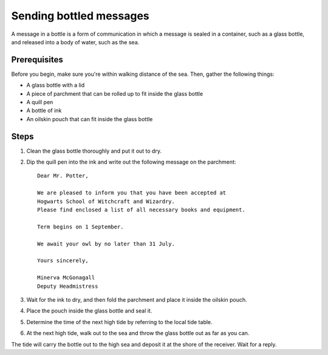 Sending bottled messages
=========================

A message in a bottle is a form of communication in which a message is sealed in a container, such as a glass bottle, and released into a body of water, such as the sea.

Prerequisites
--------------

Before you begin, make sure you're within walking distance of the sea. Then, gather the following things:

- A glass bottle with a lid
- A piece of parchment that can be rolled up to fit inside the glass bottle
- A quill pen
- A bottle of ink
- An oilskin pouch that can fit inside the glass bottle

Steps
--------------

#. Clean the glass bottle thoroughly and put it out to dry.
#. Dip the quill pen into the ink and write out the following message on the parchment::

    Dear Mr. Potter,

    We are pleased to inform you that you have been accepted at
    Hogwarts School of Witchcraft and Wizardry.
    Please find enclosed a list of all necessary books and equipment.

    Term begins on 1 September. 
	
    We await your owl by no later than 31 July.

    Yours sincerely,

    Minerva McGonagall
    Deputy Headmistress

#. Wait for the ink to dry, and then fold the parchment and place it inside the oilskin pouch.
#. Place the pouch inside the glass bottle and seal it.
#. Determine the time of the next high tide by referring to the local tide table.
#. At the next high tide, walk out to the sea and throw the glass bottle out as far as you can.

The tide will carry the bottle out to the high sea and deposit it at the shore of the receiver. Wait for a reply.